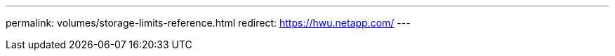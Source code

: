 ---
permalink: volumes/storage-limits-reference.html
redirect: https://hwu.netapp.com/
---

// 2024-7-26 ontapdoc-1644
